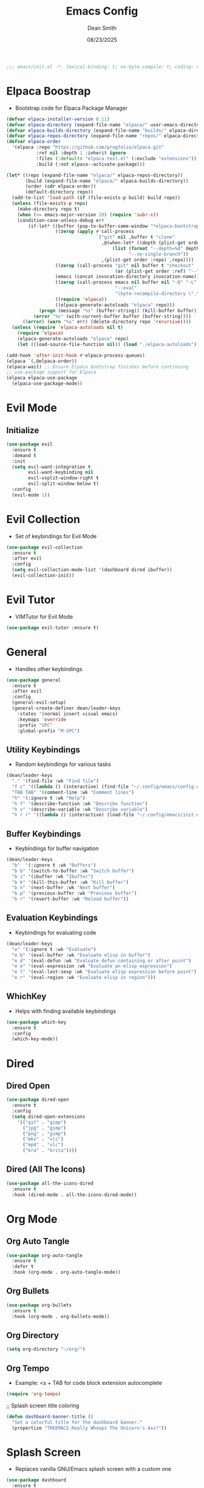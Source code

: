 #+auto_tangle: t
#+title: Emacs Config
#+author: Dean Smith
#+date: 08/23/2025
#+description: Personal Emacs Config
#+startup: showeverything
#+property: header-args:emacs-lisp :tangle init.el

#+begin_src emacs-lisp
;;; emacs/init.el -*- lexical-binding: t; no-byte-compile: t; coding: utf-8-unix; -*-
#+end_src

* Elpaca Boostrap
- Bootstrap code for Elpaca Package Manager
#+begin_src emacs-lisp
(defvar elpaca-installer-version 0.11)
(defvar elpaca-directory (expand-file-name "elpaca/" user-emacs-directory))
(defvar elpaca-builds-directory (expand-file-name "builds/" elpaca-directory))
(defvar elpaca-repos-directory (expand-file-name "repos/" elpaca-directory))
(defvar elpaca-order
  '(elpaca :repo "https://github.com/progfolio/elpaca.git"
           :ref nil :depth 1 :inherit ignore
           :files (:defaults "elpaca-test.el" (:exclude "extensions"))
           :build (:not elpaca--activate-package)))

(let* ((repo (expand-file-name "elpaca/" elpaca-repos-directory))
       (build (expand-file-name "elpaca/" elpaca-builds-directory))
       (order (cdr elpaca-order))
       (default-directory repo))
  (add-to-list 'load-path (if (file-exists-p build) build repo))
  (unless (file-exists-p repo)
    (make-directory repo t)
    (when (<= emacs-major-version 28) (require 'subr-x))
    (condition-case-unless-debug err
        (if-let* ((buffer (pop-to-buffer-same-window "*elpaca-bootstrap*"))
                  ((zerop (apply #'call-process
                                 `("git" nil ,buffer t "clone"
                                   ,@(when-let* ((depth (plist-get order :depth)))
                                       (list (format "--depth=%d" depth)
                                             "--no-single-branch"))
                                   ,(plist-get order :repo) ,repo))))
                  ((zerop (call-process "git" nil buffer t "checkout"
                                        (or (plist-get order :ref) "--"))))
                  (emacs (concat invocation-directory invocation-name))
                  ((zerop (call-process emacs nil buffer nil "-Q" "-L" "." "--batch"
                                        "--eval"
                                        "(byte-recompile-directory \".\" 0 'force)")))
                  ((require 'elpaca))
                  ((elpaca-generate-autoloads "elpaca" repo)))
            (progn (message "%s" (buffer-string)) (kill-buffer buffer))
          (error "%s" (with-current-buffer buffer (buffer-string))))
      ((error) (warn "%s" err) (delete-directory repo 'recursive))))
  (unless (require 'elpaca-autoloads nil t)
    (require 'elpaca)
    (elpaca-generate-autoloads "elpaca" repo)
    (let ((load-source-file-function nil)) (load "./elpaca-autoloads"))))

(add-hook 'after-init-hook #'elpaca-process-queues)
(elpaca `(,@elpaca-order))
(elpaca-wait) ;; Ensure Elpaca bootstrap finishes before continuing
;; use-package support for Elpaca
(elpaca elpaca-use-package
  (elpaca-use-package-mode))
#+end_src

* Evil Mode
** Initialize
#+begin_src emacs-lisp
(use-package evil
  :ensure t
  :demand t
  :init
  (setq evil-want-integration t
        evil-want-keybinding nil
        evil-vsplit-window-right t
        evil-split-window-below t)
  :config
  (evil-mode 1))
#+end_src

* Evil Collection
- Set of keybindings for Evil Mode
#+begin_src emacs-lisp
(use-package evil-collection
  :ensure t
  :after evil
  :config
  (setq evil-collection-mode-list '(dashboard dired ibuffer))
  (evil-collection-init))
#+end_src

* Evil Tutor
- VIMTutor for Evil Mode
#+begin_src emacs-lisp
(use-package evil-tutor :ensure t)
#+end_src

* General
- Handles other keybindings
#+begin_src emacs-lisp
(use-package general
  :ensure t
  :after evil
  :config
  (general-evil-setup)
  (general-create-definer dean/leader-keys
    :states '(normal insert visual emacs)
    :keymaps 'override
    :prefix "SPC"
    :global-prefix "M-SPC")
#+end_src
** Utility Keybindings
- Random keybindings for various tasks
#+begin_src emacs-lisp
  (dean/leader-keys
    "." '(find-file :wk "Find file")
    "f c" '((lambda () (interactive) (find-file "~/.config/emacs/config.org")) :wk "Edit emacs config (org)")
    "TAB TAB" '(comment-line :wk "Comment lines")
    "h" '(:ignore t :wk "Help")
    "h f" '(describe-function :wk "Describe function")
    "h v" '(describe-variable :wk "Describe variable")
    "h r r" '((lambda () (interactive) (load-file "~/.config/emacs/init.el")) :wk "Reload emacs config (init.el)"))
#+end_src
** Buffer Keybindings
- Keybindings for buffer navigation
#+begin_src emacs-lisp
  (dean/leader-keys
    "b"  '(:ignore t :wk "Buffers")
    "b b" '(switch-to-buffer :wk "Switch buffer")
    "b i" '(ibuffer :wk "Ibuffer")
    "b k" '(kill-this-buffer :wk "Kill buffer")
    "b n" '(next-buffer :wk "Next buffer")
    "b p" '(previous-buffer :wk "Previous buffer")
    "b r" '(revert-buffer :wk "Reload buffer"))
#+end_src
** Evaluation Keybindings
- Keybindings for evaluating code
#+begin_src emacs-lisp
  (dean/leader-keys
    "e" '(:ignore t :wk "Evaluate")
    "e b" '(eval-buffer :wk "Evaluate elisp in buffer")
    "e d" '(eval-defun :wk "Evaluate defun containing or after point")
    "e e" '(eval-expression :wk "Evaluate an elisp expression")
    "e l" '(eval-last-sexp :wk "Evaluate elisp expression before point")
    "e r" '(eval-region :wk "Evaluate elisp in region")))
#+end_src

** WhichKey
- Helps with finding available keybindings
#+begin_src emacs-lisp
(use-package which-key
  :ensure t
  :config
  (which-key-mode))
#+end_src

* Dired
** Dired Open
#+begin_src emacs-lisp
(use-package dired-open
  :ensure t
  :config
  (setq dired-open-extensions
	'(("gif" . "gimp")
	  ("jpg" . "gimp")
	  ("png" . "gimp")
	  ("mkv" . "vlc")
	  ("mp4" . "vlc")
	  ("kra" . "krita"))))
#+end_src

** Dired (All The Icons)
#+begin_src emacs-lisp
(use-package all-the-icons-dired
  :ensure t
  :hook (dired-mode . all-the-icons-dired-mode))
#+end_src

* Org Mode
** Org Auto Tangle
#+begin_src emacs-lisp
(use-package org-auto-tangle
  :ensure t
  :defer t
  :hook (org-mode . org-auto-tangle-mode))
#+end_src

** Org Bullets
#+begin_src emacs-lisp
(use-package org-bullets
  :ensure t
  :hook (org-mode . org-bullets-mode))
#+end_src

** Org Directory
#+begin_src emacs-lisp
(setq org-directory "~/org/")
#+end_src

** Org Tempo
- Example: <s + TAB for code block extension autocomplete
#+begin_src emacs-lisp
(require 'org-tempo)
#+end_src

;; Splash screen title coloring
#+begin_src emacs-lisp 
(defun dashboard-banner-title ()
  "Set a colorful title for the dashboard banner."
  (propertize "TREEMACS Really Whoops The Unicorn's Ass!"))
#+end_src

* Splash Screen
- Replaces vanilla GNU/Emacs splash screen with a custom one
#+begin_src emacs-lisp
  (use-package dashboard
    :ensure t 
    :init
    (setq initial-buffer-choice 'dashboard-open)
    (setq dashboard-set-heading-icons t)
    (setq dashboard-set-file-icons t)
    (setq dashboard-banner-logo-title (dashboard-banner-title))
    ;;(setq dashboard-startup-banner 'logo) ;; use standard emacs logo as banner
    (setq dashboard-startup-banner "~/.config/emacs/.images/splash.png")  ;; use custom image as banner
    (setq dashboard-center-content t) ;; set to 't' for centered content
    (setq dashboard-items '((recents . 5)
			    (agenda . 5 )
			    (bookmarks . 3)
			    (projects . 3)
			    (registers . 3)))
    :custom 
    (dashboard-modify-heading-icons '((recents . "file-text")
					(bookmarks . "book")))
    :config
    (dashboard-setup-startup-hook))
  #+end_src

* Trash Can
#+begin_src emacs-lisp
(setq delete-by-moving-to-trash t
      trash-directory "~/.local/share/Trash/files/")
#+end_src

* Zooming
#+begin_src emacs-lisp
(global-set-key (kbd "C-=") 'text-scale-increase)
(global-set-key (kbd "C--") 'text-scale-decrease)
(global-set-key [C-wheel-up] 'text-scale-increase)
(global-set-key [C-wheel-down] 'text-scale-decrease)
#+end_src

